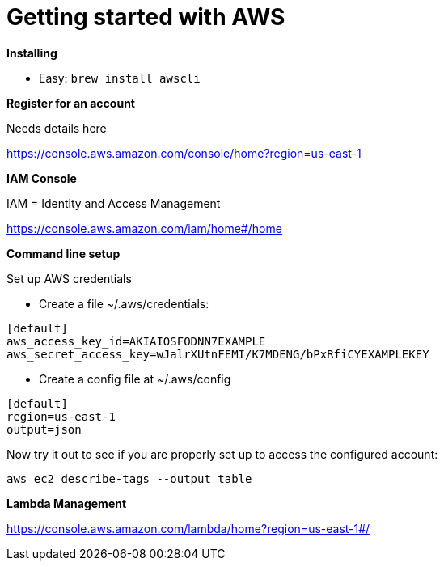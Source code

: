 = Getting started with AWS
:hp-tags: setup

*Installing*

- Easy: 
``brew install awscli``

*Register for an account*

Needs details here

https://console.aws.amazon.com/console/home?region=us-east-1

*IAM Console*

IAM = Identity and Access Management

https://console.aws.amazon.com/iam/home#/home

*Command line setup*

Set up AWS credentials

	- Create a file ~/.aws/credentials:
```
[default]
aws_access_key_id=AKIAIOSFODNN7EXAMPLE
aws_secret_access_key=wJalrXUtnFEMI/K7MDENG/bPxRfiCYEXAMPLEKEY
```
    - Create a config file at ~/.aws/config
```
[default]
region=us-east-1
output=json
```

Now try it out to see if you are properly set up to access the configured account:

```
aws ec2 describe-tags --output table
```

*Lambda Management*

https://console.aws.amazon.com/lambda/home?region=us-east-1#/


